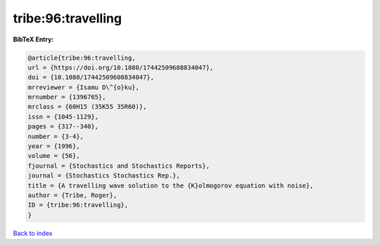 tribe:96:travelling
===================

.. :cite:t:`tribe:96:travelling`

.. bibliography:: ../../All.bib

**BibTeX Entry:**

.. code-block:: bibtex

   @article{tribe:96:travelling,
   url = {https://doi.org/10.1080/17442509608834047},
   doi = {10.1080/17442509608834047},
   mrreviewer = {Isamu D\^{o}ku},
   mrnumber = {1396765},
   mrclass = {60H15 (35K55 35R60)},
   issn = {1045-1129},
   pages = {317--340},
   number = {3-4},
   year = {1996},
   volume = {56},
   fjournal = {Stochastics and Stochastics Reports},
   journal = {Stochastics Stochastics Rep.},
   title = {A travelling wave solution to the {K}olmogorov equation with noise},
   author = {Tribe, Roger},
   ID = {tribe:96:travelling},
   }

`Back to index <../index>`_
